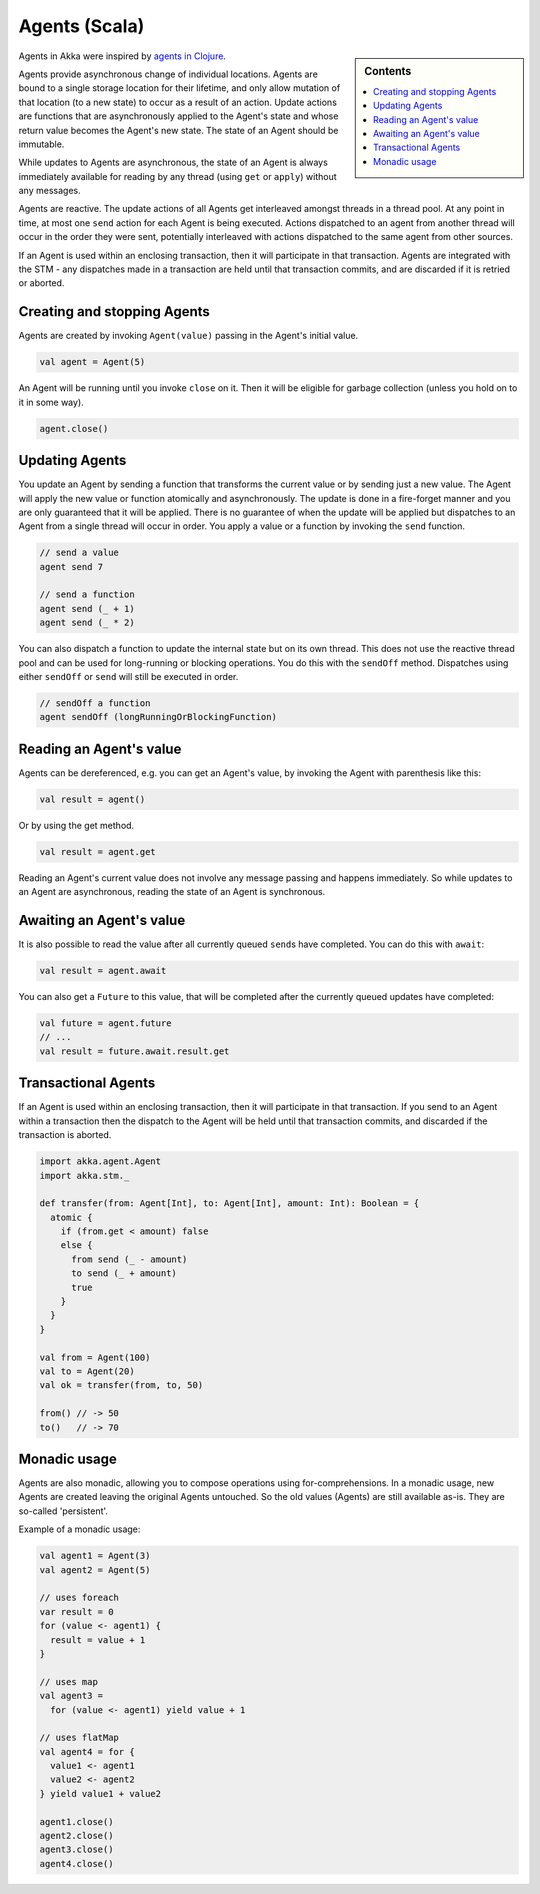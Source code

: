Agents (Scala)
==============

.. sidebar:: Contents

   .. contents:: :local:
   
Agents in Akka were inspired by `agents in Clojure <http://clojure.org/agents>`_.

Agents provide asynchronous change of individual locations. Agents are bound to a single storage location for their lifetime, and only allow mutation of that location (to a new state) to occur as a result of an action. Update actions are functions that are asynchronously applied to the Agent's state and whose return value becomes the Agent's new state. The state of an Agent should be immutable.

While updates to Agents are asynchronous, the state of an Agent is always immediately available for reading by any thread (using ``get`` or ``apply``) without any messages.

Agents are reactive. The update actions of all Agents get interleaved amongst threads in a thread pool. At any point in time, at most one ``send`` action for each Agent is being executed. Actions dispatched to an agent from another thread will occur in the order they were sent, potentially interleaved with actions dispatched to the same agent from other sources.

If an Agent is used within an enclosing transaction, then it will participate in that transaction. Agents are integrated with the STM - any dispatches made in a transaction are held until that transaction commits, and are discarded if it is retried or aborted.

Creating and stopping Agents
----------------------------

Agents are created by invoking ``Agent(value)`` passing in the Agent's initial value.

.. code-block:: scala

  val agent = Agent(5)

An Agent will be running until you invoke ``close`` on it. Then it will be eligible for garbage collection (unless you hold on to it in some way).

.. code-block:: scala

  agent.close()

Updating Agents
---------------

You update an Agent by sending a function that transforms the current value or by sending just a new value. The Agent will apply the new value or function atomically and asynchronously. The update is done in a fire-forget manner and you are only guaranteed that it will be applied. There is no guarantee of when the update will be applied but dispatches to an Agent from a single thread will occur in order. You apply a value or a function by invoking the ``send`` function.

.. code-block:: scala

  // send a value
  agent send 7

  // send a function
  agent send (_ + 1)
  agent send (_ * 2)

You can also dispatch a function to update the internal state but on its own thread. This does not use the reactive thread pool and can be used for long-running or blocking operations. You do this with the ``sendOff`` method. Dispatches using either ``sendOff`` or ``send`` will still be executed in order.

.. code-block:: scala

  // sendOff a function
  agent sendOff (longRunningOrBlockingFunction)

Reading an Agent's value
------------------------

Agents can be dereferenced, e.g. you can get an Agent's value, by invoking the Agent with parenthesis like this:

.. code-block:: scala

  val result = agent()

Or by using the get method.

.. code-block:: scala

  val result = agent.get

Reading an Agent's current value does not involve any message passing and happens immediately. So while updates to an Agent are asynchronous, reading the state of an Agent is synchronous.

Awaiting an Agent's value
-------------------------

It is also possible to read the value after all currently queued ``send``\s have completed. You can do this with ``await``:

.. code-block:: scala

  val result = agent.await

You can also get a ``Future`` to this value, that will be completed after the currently queued updates have completed:

.. code-block:: scala

  val future = agent.future
  // ...
  val result = future.await.result.get

Transactional Agents
--------------------

If an Agent is used within an enclosing transaction, then it will participate in that transaction. If you send to an Agent within a transaction then the dispatch to the Agent will be held until that transaction commits, and discarded if the transaction is aborted.

.. code-block:: scala

  import akka.agent.Agent
  import akka.stm._

  def transfer(from: Agent[Int], to: Agent[Int], amount: Int): Boolean = {
    atomic {
      if (from.get < amount) false
      else {
        from send (_ - amount)
        to send (_ + amount)
        true
      }
    }
  }

  val from = Agent(100)
  val to = Agent(20)
  val ok = transfer(from, to, 50)

  from() // -> 50
  to()   // -> 70

Monadic usage
-------------

Agents are also monadic, allowing you to compose operations using for-comprehensions. In a monadic usage, new Agents are created leaving the original Agents untouched. So the old values (Agents) are still available as-is. They are so-called 'persistent'.

Example of a monadic usage:

.. code-block:: scala

  val agent1 = Agent(3)
  val agent2 = Agent(5)

  // uses foreach
  var result = 0
  for (value <- agent1) {
    result = value + 1
  }

  // uses map
  val agent3 =
    for (value <- agent1) yield value + 1

  // uses flatMap
  val agent4 = for {
    value1 <- agent1
    value2 <- agent2
  } yield value1 + value2

  agent1.close()
  agent2.close()
  agent3.close()
  agent4.close()
